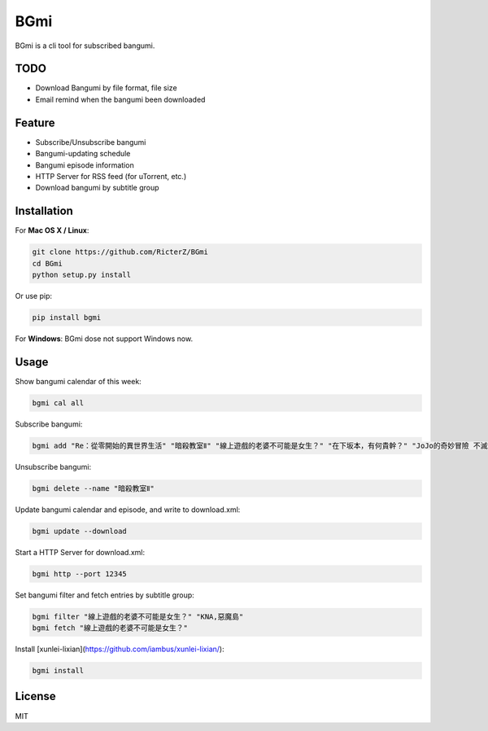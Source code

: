 BGmi
====
BGmi is a cli tool for subscribed bangumi.

|travis| 

====
TODO
====
+ Download Bangumi by file format, file size
+ Email remind when the bangumi been downloaded

=======
Feature
=======
+ Subscribe/Unsubscribe bangumi
+ Bangumi-updating schedule
+ Bangumi episode information
+ HTTP Server for RSS feed (for uTorrent, etc.)
+ Download bangumi by subtitle group

.. image:: https://raw.githubusercontent.com/RicterZ/BGmi/master/images/1.png
    :alt: BGmi
    :align: center
.. image:: https://raw.githubusercontent.com/RicterZ/BGmi/master/images/2.png
    :alt: BGmi
    :align: center

============
Installation
============
For **Mac OS X / Linux**:

.. code-block:: bash

    git clone https://github.com/RicterZ/BGmi
    cd BGmi
    python setup.py install

Or use pip:

.. code-block:: bash

    pip install bgmi

For **Windows**: BGmi dose not support Windows now.  

=====
Usage
=====
Show bangumi calendar of this week:

.. code-block:: bash

    bgmi cal all


Subscribe bangumi:

.. code-block:: bash

    bgmi add "Re：從零開始的異世界生活" "暗殺教室Ⅱ" "線上遊戲的老婆不可能是女生？" "在下坂本，有何貴幹？" "JoJo的奇妙冒險 不滅鑽石"


Unsubscribe bangumi:

.. code-block:: bash

    bgmi delete --name "暗殺教室Ⅱ"


Update bangumi calendar and episode, and write to download.xml:

.. code-block:: bash

    bgmi update --download


Start a HTTP Server for download.xml:

.. code-block:: bash

    bgmi http --port 12345


Set bangumi filter and fetch entries by subtitle group:

.. code-block:: bash

    bgmi filter "線上遊戲的老婆不可能是女生？" "KNA,惡魔島"
    bgmi fetch "線上遊戲的老婆不可能是女生？"

Install [xunlei-lixian](https://github.com/iambus/xunlei-lixian/):

.. code-block:: bash

    bgmi install



=======
License
=======
MIT

.. |travis| image:: https://travis-ci.org/RicterZ/BGmi.svg?branch=master
   :target: https://travis-ci.org/RicterZ/BGmi

